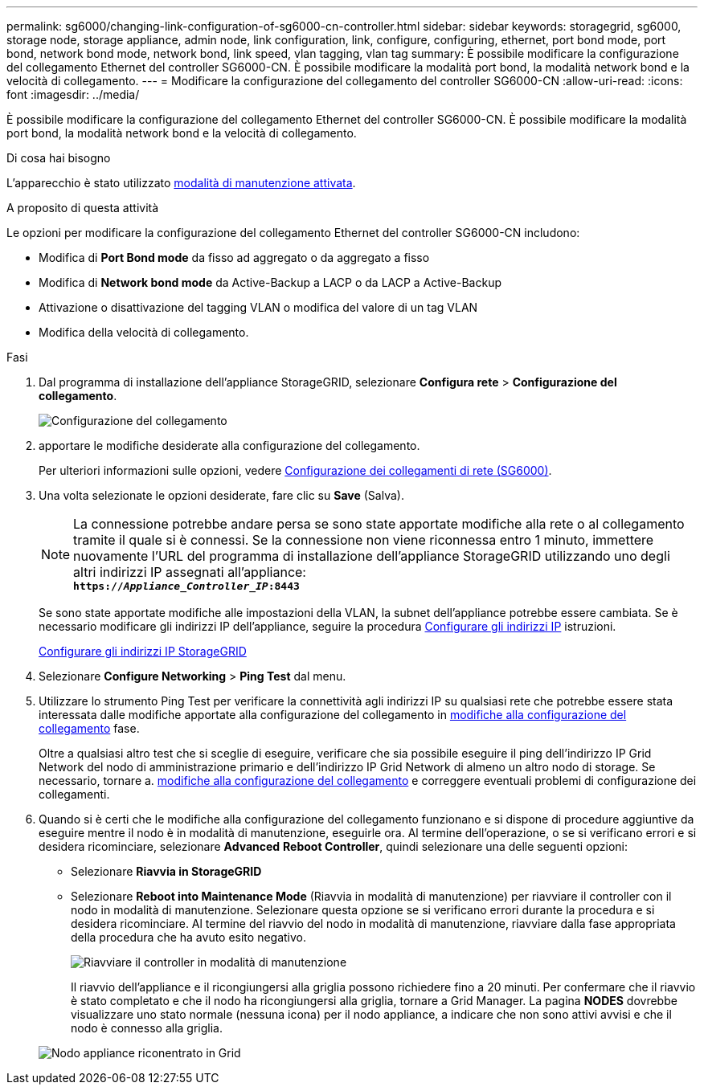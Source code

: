 ---
permalink: sg6000/changing-link-configuration-of-sg6000-cn-controller.html 
sidebar: sidebar 
keywords: storagegrid, sg6000, storage node, storage appliance, admin node, link configuration, link, configure, configuring, ethernet, port bond mode, port bond, network bond mode, network bond, link speed, vlan tagging, vlan tag 
summary: È possibile modificare la configurazione del collegamento Ethernet del controller SG6000-CN. È possibile modificare la modalità port bond, la modalità network bond e la velocità di collegamento. 
---
= Modificare la configurazione del collegamento del controller SG6000-CN
:allow-uri-read: 
:icons: font
:imagesdir: ../media/


[role="lead"]
È possibile modificare la configurazione del collegamento Ethernet del controller SG6000-CN. È possibile modificare la modalità port bond, la modalità network bond e la velocità di collegamento.

.Di cosa hai bisogno
L'apparecchio è stato utilizzato xref:placing-appliance-into-maintenance-mode.adoc[modalità di manutenzione attivata].

.A proposito di questa attività
Le opzioni per modificare la configurazione del collegamento Ethernet del controller SG6000-CN includono:

* Modifica di *Port Bond mode* da fisso ad aggregato o da aggregato a fisso
* Modifica di *Network bond mode* da Active-Backup a LACP o da LACP a Active-Backup
* Attivazione o disattivazione del tagging VLAN o modifica del valore di un tag VLAN
* Modifica della velocità di collegamento.


.Fasi
. Dal programma di installazione dell'appliance StorageGRID, selezionare *Configura rete* > *Configurazione del collegamento*.
+
image::../media/link_configuration_option.gif[Configurazione del collegamento]

. [[link_config_changes, start=2]]apportare le modifiche desiderate alla configurazione del collegamento.
+
Per ulteriori informazioni sulle opzioni, vedere xref:configuring-network-links-sg6000.adoc[Configurazione dei collegamenti di rete (SG6000)].

. Una volta selezionate le opzioni desiderate, fare clic su *Save* (Salva).
+

NOTE: La connessione potrebbe andare persa se sono state apportate modifiche alla rete o al collegamento tramite il quale si è connessi. Se la connessione non viene riconnessa entro 1 minuto, immettere nuovamente l'URL del programma di installazione dell'appliance StorageGRID utilizzando uno degli altri indirizzi IP assegnati all'appliance: +
`*https://_Appliance_Controller_IP_:8443*`

+
Se sono state apportate modifiche alle impostazioni della VLAN, la subnet dell'appliance potrebbe essere cambiata. Se è necessario modificare gli indirizzi IP dell'appliance, seguire la procedura xref:../maintain/configuring-ip-addresses.adoc[Configurare gli indirizzi IP] istruzioni.

+
xref:configuring-storagegrid-ip-addresses-sg6000.adoc[Configurare gli indirizzi IP StorageGRID]

. Selezionare *Configure Networking* > *Ping Test* dal menu.
. Utilizzare lo strumento Ping Test per verificare la connettività agli indirizzi IP su qualsiasi rete che potrebbe essere stata interessata dalle modifiche apportate alla configurazione del collegamento in <<link_config_changes,modifiche alla configurazione del collegamento>> fase.
+
Oltre a qualsiasi altro test che si sceglie di eseguire, verificare che sia possibile eseguire il ping dell'indirizzo IP Grid Network del nodo di amministrazione primario e dell'indirizzo IP Grid Network di almeno un altro nodo di storage. Se necessario, tornare a. <<link_config_changes,modifiche alla configurazione del collegamento>> e correggere eventuali problemi di configurazione dei collegamenti.

. Quando si è certi che le modifiche alla configurazione del collegamento funzionano e si dispone di procedure aggiuntive da eseguire mentre il nodo è in modalità di manutenzione, eseguirle ora. Al termine dell'operazione, o se si verificano errori e si desidera ricominciare, selezionare *Advanced* *Reboot Controller*, quindi selezionare una delle seguenti opzioni:
+
** Selezionare *Riavvia in StorageGRID*
** Selezionare *Reboot into Maintenance Mode* (Riavvia in modalità di manutenzione) per riavviare il controller con il nodo in modalità di manutenzione. Selezionare questa opzione se si verificano errori durante la procedura e si desidera ricominciare. Al termine del riavvio del nodo in modalità di manutenzione, riavviare dalla fase appropriata della procedura che ha avuto esito negativo.
+
image::../media/reboot_controller_from_maintenance_mode.png[Riavviare il controller in modalità di manutenzione]

+
Il riavvio dell'appliance e il ricongiungersi alla griglia possono richiedere fino a 20 minuti. Per confermare che il riavvio è stato completato e che il nodo ha ricongiungersi alla griglia, tornare a Grid Manager. La pagina *NODES* dovrebbe visualizzare uno stato normale (nessuna icona) per il nodo appliance, a indicare che non sono attivi avvisi e che il nodo è connesso alla griglia.

+
image::../media/nodes_menu.png[Nodo appliance riconentrato in Grid]




